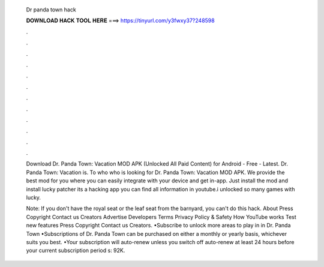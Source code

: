   Dr panda town hack
  
  
  
  𝐃𝐎𝐖𝐍𝐋𝐎𝐀𝐃 𝐇𝐀𝐂𝐊 𝐓𝐎𝐎𝐋 𝐇𝐄𝐑𝐄 ===> https://tinyurl.com/y3fwxy37?248598
  
  
  
  .
  
  
  
  .
  
  
  
  .
  
  
  
  .
  
  
  
  .
  
  
  
  .
  
  
  
  .
  
  
  
  .
  
  
  
  .
  
  
  
  .
  
  
  
  .
  
  
  
  .
  
  Download Dr. Panda Town: Vacation MOD APK (Unlocked All Paid Content) for Android - Free - Latest. Dr. Panda Town: Vacation is. To who who is looking for Dr. Panda Town: Vacation MOD APK. We provide the best mod for you where you can easily integrate with your device and get in-app. Just install the mod and install lucky patcher its a hacking app you can find all information in youtube.i unlocked so many games with lucky.
  
  Note: If you don't have the royal seat or the leaf seat from the barnyard, you can't do this hack. About Press Copyright Contact us Creators Advertise Developers Terms Privacy Policy & Safety How YouTube works Test new features Press Copyright Contact us Creators. •Subscribe to unlock more areas to play in in Dr. Panda Town •Subscriptions of Dr. Panda Town can be purchased on either a monthly or yearly basis, whichever suits you best. •Your subscription will auto-renew unless you switch off auto-renew at least 24 hours before your current subscription period s: 92K.
